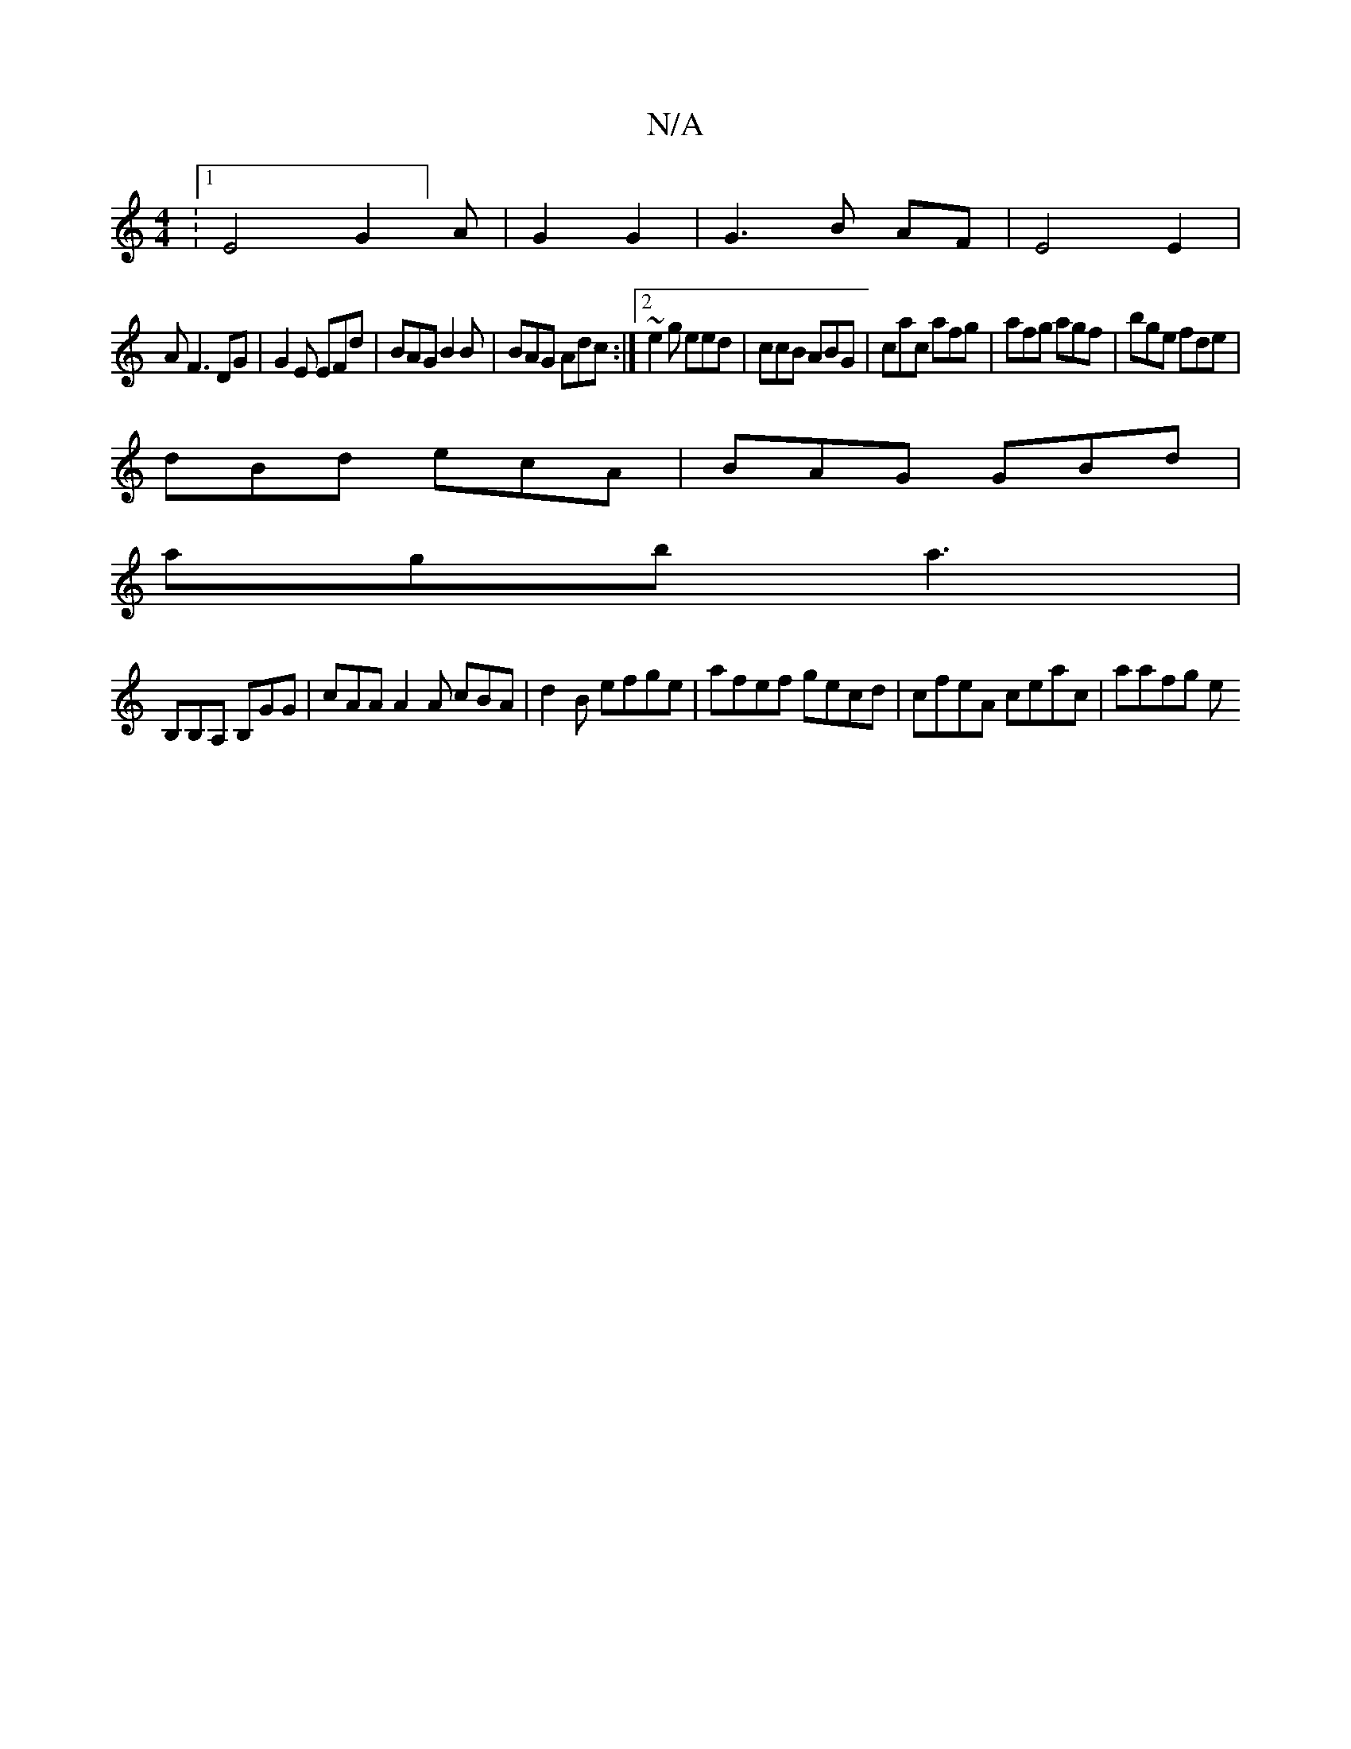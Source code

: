 X:1
T:N/A
M:4/4
R:N/A
K:Cmajor
:1/4E4G2]A|G2 G2|G3 B AF|E4 E2|
AF3 DG|G2E EFd|BAG B2B|BAG Adc:|2 ~e2g eed|ccB ABG|cac afg|afg agf|bge fde|
dBd ecA|BAG GBd|
agb a3|
B,B,A, B,GG|cAA A2A cBA | d2B efge | afef gecd | cfeA ceac | aafg e